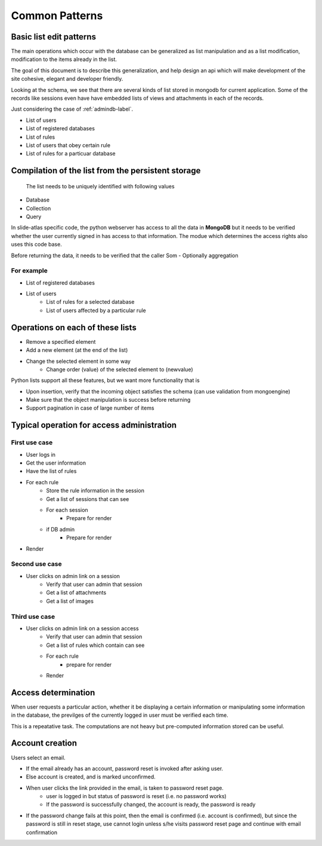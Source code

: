 
Common Patterns
===============

.. todo::
   Add documentation about common module here

.. Comment
   .. Include module here
         .. automodule:: mongolistutils
         :members:

Basic list edit patterns
------------------------

The main operations which occur with the database can be generalized as list
manipulation and as a list modification, modification to the items already in
the list.

The goal of this document is to describe this generalization, and help design an
api which will make development of the site cohesive, elegant and developer
friendly.

Looking at the schema, we see that there are several kinds of list stored in
mongodb for current application. Some of the records like sessions even have
have embedded lists of views and attachments in each of the records.

Just considering the case of :ref:`admindb-label`.

- List of users
- List of registered databases
- List of rules
- List of users that obey certain rule
- List of rules for a particuar database


Compilation of the list from the persistent storage
---------------------------------------------------
 The list needs to be uniquely identified with following values

- Database
- Collection
- Query

In slide-atlas specific code, the python webserver has access to all the data in
**MongoDB** but it needs to be verified whether the user currently signed in
has access to that information. The modue which determines the access rights
also uses this code base.

Before returning the data, it needs to be verified that the caller Som -
Optionally aggregation

For example
~~~~~~~~~~~
- List of registered databases
- List of users
   - List of rules for a selected database
   - List of users affected by a particular rule

Operations on each of these lists
---------------------------------
- Remove a specified element
- Add a new element (at the end of the list)
- Change the selected element in some way
   - Change order (value) of the selected element to  (newvalue)

Python lists support all these features, but we want more functionality that is

- Upon insertion, verify that the incoming object satisfies the schema (can
  use validation from mongoengine)
- Make sure that the object manipulation is success before returning
- Support pagination in case of large number of items


Typical operation for access administration
-------------------------------------------

First use case
~~~~~~~~~~~~~~

- User logs in
- Get the user information
- Have the list of rules
- For each rule
   - Store the rule information in the session
   - Get a list of sessions that can see
   - For each session
      - Prepare for render
   - if DB admin
      - Prepare for render
- Render

Second use case
~~~~~~~~~~~~~~~

- User clicks on admin link on a session
   - Verify that user can admin that session
   - Get a list of attachments
   - Get a list of images

Third use case
~~~~~~~~~~~~~~

- User clicks on admin link on a session access
   - Verify that user can admin that session
   - Get a list of rules which contain can see
   - For each rule
      - prepare for render
   - Render

Access determination
--------------------

When user requests a particular action, whether it be displaying a certain
information or manipulating some information in the database, the previlges
of the currently logged in user must be verified each time.

This is a repeatative task. The computations are not heavy but pre-computed
information stored can be useful.


Account creation
----------------

Users select an email.

- If the email already has an account, password reset is invoked after asking user.
- Else account is created, and is marked unconfirmed.
- When user clicks the link provided in the email, is taken to password reset page.
   - user is logged in but status of password is reset (i.e. no password works)
   - If the password is successfully changed, the account is ready, the password is ready
- If the password change fails at this point, then the email is confirmed (i.e. account is confirmed), but since the password is still in reset stage, 
  use cannot login unless s/he visits password reset page and continue with email confirmation







